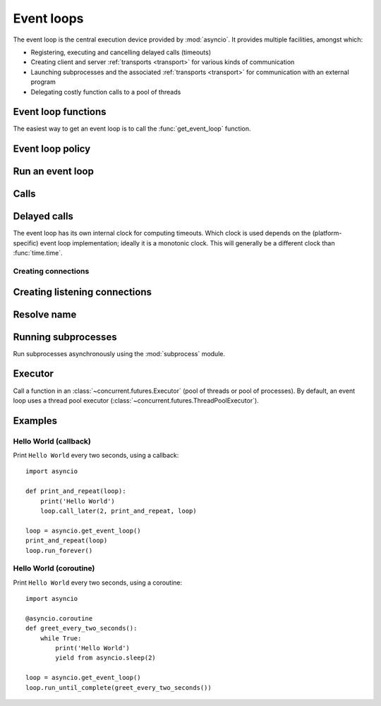 .. module:: asyncio

.. _event-loop:

Event loops
===========

The event loop is the central execution device provided by :mod:`asyncio`.
It provides multiple facilities, amongst which:

* Registering, executing and cancelling delayed calls (timeouts)

* Creating client and server :ref:`transports <transport>` for various
  kinds of communication

* Launching subprocesses and the associated :ref:`transports <transport>`
  for communication with an external program

* Delegating costly function calls to a pool of threads

Event loop functions
--------------------

The easiest way to get an event loop is to call the :func:`get_event_loop`
function.

.. function:: get_event_loop()

   Get the event loop for current context. Returns an event loop object
   implementing :class:`BaseEventLoop` interface, or raises an exception in case no
   event loop has been set for the current context and the current policy does
   not specify to create one. It should never return ``None``.

.. function:: set_event_loop(loop)

   XXX

.. function:: new_event_loop()

   XXX


Event loop policy
-----------------

.. function:: get_event_loop_policy()

   XXX

.. function:: set_event_loop_policy(policy)

   XXX


Run an event loop
-----------------

.. method:: BaseEventLoop.run_forever()

   Run until :meth:`stop` is called.

.. method:: BaseEventLoop.run_until_complete(future)

   Run until the :class:`~concurrent.futures.Future` is done.

   If the argument is a coroutine, it is wrapped in a :class:`Task`.

   Return the Future's result, or raise its exception.

.. method:: BaseEventLoop.is_running()

   Returns running status of event loop.

.. method:: stop()

   Stop running the event loop.

   Every callback scheduled before :meth:`stop` is called will run.
   Callback scheduled after :meth:`stop` is called won't.  However, those
   callbacks will run if :meth:`run_forever` is called again later.

.. method:: BaseEventLoop.close()

   Close the event loop. The loop should not be running.

   This clears the queues and shuts down the executor, but does not wait for
   the executor to finish.

   This is idempotent and irreversible. No other methods should be called after
   this one.


Calls
-----

.. method:: BaseEventLoop.call_soon(callback, \*args)

   Arrange for a callback to be called as soon as possible.

   This operates as a FIFO queue, callbacks are called in the order in
   which they are registered.  Each callback will be called exactly once.

   Any positional arguments after the callback will be passed to the
   callback when it is called.

.. method:: BaseEventLoop.call_soon_threadsafe(callback, \*args)

   Like :meth:`call_soon`, but thread safe.


Delayed calls
-------------

The event loop has its own internal clock for computing timeouts.
Which clock is used depends on the (platform-specific) event loop
implementation; ideally it is a monotonic clock.  This will generally be
a different clock than :func:`time.time`.

.. method:: BaseEventLoop.call_later(delay, callback, *args)

   Arrange for the *callback* to be called after the given *delay*
   seconds (either an int or float).

   A "handle" is returned: an opaque object with a :meth:`cancel` method
   that can be used to cancel the call.

   *callback* will be called exactly once per call to :meth:`call_later`.
   If two callbacks are scheduled for exactly the same time, it is
   undefined which will be called first.

   The optional positional *args* will be passed to the callback when it
   is called. If you want the callback to be called with some named
   arguments, use a closure or :func:`functools.partial`.

.. method:: BaseEventLoop.call_at(when, callback, *args)

   Arrange for the *callback* to be called at the given absolute timestamp
   *when* (an int or float), using the same time reference as :meth:`time`.

   This method's behavior is the same as :meth:`call_later`.

.. method:: BaseEventLoop.time()

   Return the current time, as a :class:`float` value, according to the
   event loop's internal clock.


Creating connections
^^^^^^^^^^^^^^^^^^^^

.. method:: BaseEventLoop.create_connection(protocol_factory, host=None, port=None, \*, ssl=None, family=0, proto=0, flags=0, sock=None, local_addr=None, server_hostname=None)

   Create a streaming transport connection to a given Internet *host* and
   *port*.  *protocol_factory* must be a callable returning a
   :ref:`protocol <protocol>` instance.

   This method returns a :ref:`coroutine <coroutine>` which will try to
   establish the connection in the background.  When successful, the
   coroutine returns a ``(transport, protocol)`` pair.

   The chronological synopsis of the underlying operation is as follows:

   #. The connection is established, and a :ref:`transport <transport>`
      is created to represent it.

   #. *protocol_factory* is called without arguments and must return a
      :ref:`protocol <protocol>` instance.

   #. The protocol instance is tied to the transport, and its
      :meth:`connection_made` method is called.

   #. The coroutine returns successfully with the ``(transport, protocol)``
      pair.

   The created transport is an implementation-dependent bidirectional stream.

   .. note::
      *protocol_factory* can be any kind of callable, not necessarily
      a class.  For example, if you want to use a pre-created
      protocol instance, you can pass ``lambda: my_protocol``.

   Options allowing to change how the connection is created:

   * *ssl*: if given and not false, a SSL/TLS transport is created
     (by default a plain TCP transport is created).  If *ssl* is
     a :class:`ssl.SSLContext` object, this context is used to create
     the transport; if *ssl* is :const:`True`, a context with some
     unspecified default settings is used.

   * *server_hostname*, is only for use together with *ssl*,
     and sets or overrides the hostname that the target server's certificate
     will be matched against.  By default the value of the *host* argument
     is used.  If *host* is empty, there is no default and you must pass a
     value for *server_hostname*.  If *server_hostname* is an empty
     string, hostname matching is disabled (which is a serious security
     risk, allowing for man-in-the-middle-attacks).

   * *family*, *proto*, *flags* are the optional address family, protocol
     and flags to be passed through to getaddrinfo() for *host* resolution.
     If given, these should all be integers from the corresponding
     :mod:`socket` module constants.

   * *sock*, if given, should be an existing, already connected
     :class:`socket.socket` object to be used by the transport.
     If *sock* is given, none of *host*, *port*, *family*, *proto*, *flags*
     and *local_addr* should be specified.

   * *local_addr*, if given, is a ``(local_host, local_port)`` tuple used
     to bind the socket to locally.  The *local_host* and *local_port*
     are looked up using getaddrinfo(), similarly to *host* and *port*.


Creating listening connections
------------------------------

.. method:: BaseEventLoop.create_server(protocol_factory, host=None, port=None, \*, family=socket.AF_UNSPEC, flags=socket.AI_PASSIVE, sock=None, backlog=100, ssl=None, reuse_address=None)

   A :ref:`coroutine <coroutine>` which creates a TCP server bound to host and
   port.

   The return value is a :class:`AbstractServer` object which can be used to stop
   the service.

   If *host* is an empty string or None all interfaces are assumed
   and a list of multiple sockets will be returned (most likely
   one for IPv4 and another one for IPv6).

   *family* can be set to either :data:`~socket.AF_INET` or
   :data:`~socket.AF_INET6` to force the socket to use IPv4 or IPv6. If not set
   it will be determined from host (defaults to :data:`~socket.AF_UNSPEC`).

   *flags* is a bitmask for :meth:`getaddrinfo`.

   *sock* can optionally be specified in order to use a preexisting
   socket object.

   *backlog* is the maximum number of queued connections passed to
   :meth:`~socket.socket.listen` (defaults to 100).

   ssl can be set to an :class:`~ssl.SSLContext` to enable SSL over the
   accepted connections.

   *reuse_address* tells the kernel to reuse a local socket in
   TIME_WAIT state, without waiting for its natural timeout to
   expire. If not specified will automatically be set to True on
   UNIX.

   This method returns a :ref:`coroutine <coroutine>`.

.. method:: BaseEventLoop.create_datagram_endpoint(protocol_factory, local_addr=None, remote_addr=None, \*, family=0, proto=0, flags=0)

   Create datagram connection.

   This method returns a :ref:`coroutine <coroutine>`.



Resolve name
------------

.. method:: BaseEventLoop.getaddrinfo(host, port, \*, family=0, type=0, proto=0, flags=0)

   XXX

.. method:: BaseEventLoop.getnameinfo(sockaddr, flags=0)

   XXX


Running subprocesses
--------------------

Run subprocesses asynchronously using the :mod:`subprocess` module.

.. method:: BaseEventLoop.subprocess_exec(protocol_factory, \*args, stdin=subprocess.PIPE, stdout=subprocess.PIPE, stderr=subprocess.PIPE, universal_newlines=False, shell=False, bufsize=0, \*\*kwargs)

   XXX

   This method returns a :ref:`coroutine <coroutine>`.

   See the constructor of the :class:`subprocess.Popen` class for parameters.

.. method:: BaseEventLoop.subprocess_shell(protocol_factory, cmd, \*, stdin=subprocess.PIPE, stdout=subprocess.PIPE, stderr=subprocess.PIPE, universal_newlines=False, shell=True, bufsize=0, \*\*kwargs)

   XXX

   This method returns a :ref:`coroutine <coroutine>`.

   See the constructor of the :class:`subprocess.Popen` class for parameters.

.. method:: BaseEventLoop.connect_read_pipe(protocol_factory, pipe)

   Register read pipe in eventloop.

   *protocol_factory* should instantiate object with :class:`Protocol`
   interface.  pipe is file-like object already switched to nonblocking.
   Return pair (transport, protocol), where transport support
   :class:`ReadTransport` interface.

   This method returns a :ref:`coroutine <coroutine>`.

.. method:: BaseEventLoop.connect_write_pipe(protocol_factory, pipe)

   Register write pipe in eventloop.

   *protocol_factory* should instantiate object with :class:`BaseProtocol`
   interface.  Pipe is file-like object already switched to nonblocking.
   Return pair (transport, protocol), where transport support
   :class:`WriteTransport` interface.

   This method returns a :ref:`coroutine <coroutine>`.


Executor
--------

Call a function in an :class:`~concurrent.futures.Executor` (pool of threads or
pool of processes). By default, an event loop uses a thread pool executor
(:class:`~concurrent.futures.ThreadPoolExecutor`).

.. method:: BaseEventLoop.run_in_executor(executor, callback, \*args)

   Arrange for a callback to be called in the specified executor.

   *executor* is a :class:`~concurrent.futures.Executor` instance,
   the default executor is used if *executor* is ``None``.

.. method:: BaseEventLoop.set_default_executor(executor)

   Set the default executor used by :meth:`run_in_executor`.


Examples
--------

Hello World (callback)
^^^^^^^^^^^^^^^^^^^^^^

Print ``Hello World`` every two seconds, using a callback::

    import asyncio

    def print_and_repeat(loop):
        print('Hello World')
        loop.call_later(2, print_and_repeat, loop)

    loop = asyncio.get_event_loop()
    print_and_repeat(loop)
    loop.run_forever()


Hello World (coroutine)
^^^^^^^^^^^^^^^^^^^^^^^

Print ``Hello World`` every two seconds, using a coroutine::

    import asyncio

    @asyncio.coroutine
    def greet_every_two_seconds():
        while True:
            print('Hello World')
            yield from asyncio.sleep(2)

    loop = asyncio.get_event_loop()
    loop.run_until_complete(greet_every_two_seconds())

